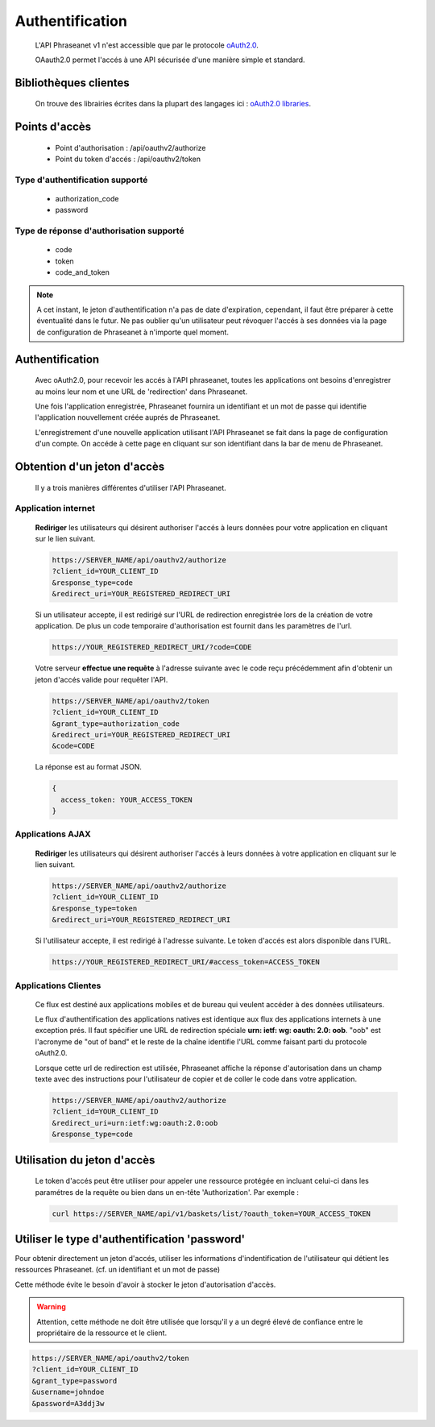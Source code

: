 Authentification
================

  L'API Phraseanet v1 n'est accessible que par le protocole `oAuth2.0`_.

  OAauth2.0 permet l'accés à une API sécurisée d'une manière simple et standard.

Bibliothèques clientes
----------------------

  On trouve des librairies écrites dans la plupart des langages ici :
  `oAuth2.0 libraries`_.

Points d'accès
--------------

  * Point d'authorisation : /api/oauthv2/authorize
  * Point du token d'accés : /api/oauthv2/token

Type d'authentification supporté
~~~~~~~~~~~~~~~~~~~~~~~~~~~~~~~~
  * authorization_code
  * password

Type de réponse d'authorisation supporté
~~~~~~~~~~~~~~~~~~~~~~~~~~~~~~~~~~~~~~~~
  * code
  * token
  * code_and_token

.. note:: A cet instant, le jeton d'authentification n'a pas de date d'expiration,
    cependant, il faut être préparer à cette éventualité dans le futur.
    Ne pas oublier qu'un utilisateur peut révoquer l'accés à ses données via la page
    de configuration de Phraseanet à n'importe quel moment.

Authentification
----------------

  Avec oAuth2.0, pour recevoir les accés à l'API phraseanet,
  toutes les applications ont besoins d'enregistrer au moins leur
  nom et une URL de 'redirection' dans Phraseanet.

  Une fois l'application enregistrée, Phraseanet fournira un identifiant et un
  mot de passe qui identifie l'application nouvellement créée auprés de Phraseanet.

  L'enregistrement d'une nouvelle application utilisant l'API Phraseanet
  se fait dans la page de configuration d'un compte.
  On accéde à cette page en cliquant sur son identifiant dans la bar de menu de
  Phraseanet.

Obtention d'un jeton d'accès
----------------------------

  Il y a trois manières différentes d'utiliser l'API Phraseanet.

Application internet
~~~~~~~~~~~~~~~~~~~~

  **Rediriger** les utilisateurs qui désirent authoriser l'accés à leurs données
  pour votre application en cliquant sur le lien suivant.

  .. code-block:: bash

    https://SERVER_NAME/api/oauthv2/authorize
    ?client_id=YOUR_CLIENT_ID
    &response_type=code
    &redirect_uri=YOUR_REGISTERED_REDIRECT_URI

  Si un utilisateur accepte, il est redirigé sur l'URL de redirection
  enregistrée lors de la création de votre application. De plus un code
  temporaire d'authorisation est fournit dans les paramètres de l'url.

  .. code-block:: bash

    https://YOUR_REGISTERED_REDIRECT_URI/?code=CODE

  Votre serveur **effectue une requête** à l'adresse suivante avec le code
  reçu précédemment afin d'obtenir un jeton d'accés valide pour requêter l'API.

  .. code-block:: bash

    https://SERVER_NAME/api/oauthv2/token
    ?client_id=YOUR_CLIENT_ID
    &grant_type=authorization_code
    &redirect_uri=YOUR_REGISTERED_REDIRECT_URI
    &code=CODE

  La réponse est au format JSON.

  .. code-block:: javascript

      {
        access_token: YOUR_ACCESS_TOKEN
      }

Applications AJAX
~~~~~~~~~~~~~~~~~

  **Rediriger** les utilisateurs qui désirent authoriser l'accés à leurs données
  à votre application en cliquant sur le lien suivant.

  .. code-block:: bash

    https://SERVER_NAME/api/oauthv2/authorize
    ?client_id=YOUR_CLIENT_ID
    &response_type=token
    &redirect_uri=YOUR_REGISTERED_REDIRECT_URI

  Si l'utilisateur accepte, il est redirigé à l'adresse suivante.
  Le token d'accés est alors disponible dans l'URL.

  .. code-block:: bash

    https://YOUR_REGISTERED_REDIRECT_URI/#access_token=ACCESS_TOKEN

Applications Clientes
~~~~~~~~~~~~~~~~~~~~~

  Ce flux est destiné aux applications mobiles et de bureau qui
  veulent accéder à des données utilisateurs.

  Le flux d'authentification des applications natives est identique aux flux des
  applications internets à une exception prés.
  Il faut spécifier une URL de redirection
  spéciale **urn: ietf: wg: oauth: 2.0: oob**. "oob" est l'acronyme de "out of band"
  et le reste de la chaîne identifie l'URL comme faisant parti
  du protocole oAuth2.0.

  Lorsque cette url de redirection est utilisée,
  Phraseanet affiche la réponse d'autorisation dans un
  champ texte avec des instructions pour l'utilisateur de copier et de coller
  le code dans votre application.

  .. code-block:: bash

    https://SERVER_NAME/api/oauthv2/authorize
    ?client_id=YOUR_CLIENT_ID
    &redirect_uri=urn:ietf:wg:oauth:2.0:oob
    &response_type=code

Utilisation du jeton d'accès
----------------------------

  Le token d'accés peut être utiliser pour appeler une ressource
  protégée en incluant celui-ci dans les paramétres de la requête ou bien
  dans un en-tête 'Authorization'.
  Par exemple :

  .. code-block:: bash

      curl https://SERVER_NAME/api/v1/baskets/list/?oauth_token=YOUR_ACCESS_TOKEN

Utiliser le type d'authentification 'password'
----------------------------------------------

Pour obtenir directement un jeton d'accés, utiliser les informations
d'indentification de l'utilisateur qui détient les ressources Phraseanet.
(cf. un identifiant et un mot de passe)

Cette méthode évite le besoin d'avoir à stocker le jeton d'autorisation d'accès.

.. warning::
    Attention, cette méthode ne doit être utilisée que lorsqu'il y a un degré
    élevé de confiance entre le propriétaire de la ressource et le client.

.. seealso::
    Voir aussi la `RFC oAuth v2 draft #10`_.

.. code-block:: bash

    https://SERVER_NAME/api/oauthv2/token
    ?client_id=YOUR_CLIENT_ID
    &grant_type=password
    &username=johndoe
    &password=A3ddj3w

.. _oAuth2.0: http://oauth.net/2/
.. _oAuth2.0 libraries: http://oauth.net/code/
.. _RFC oAuth v2 draft #10: http://tools.ietf.org/html/draft-ietf-oauth-v2-10#section-4.1.2

